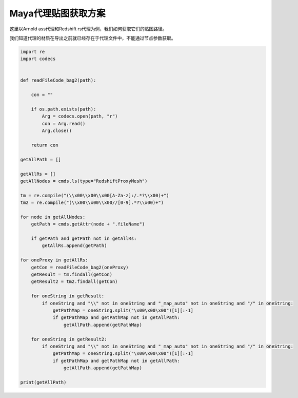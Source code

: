 ==============================
Maya代理贴图获取方案
==============================

这里以Arnold ass代理和Redshift rs代理为例，我们如何获取它们的贴图路径。

我们知道代理的材质在导出之前就已经存在于代理文件中，不能通过节点参数获取。

.. code-block:: python

    import re
    import codecs


    def readFileCode_bag2(path):

        con = ""

        if os.path.exists(path):
            Arg = codecs.open(path, "r")
            con = Arg.read()
            Arg.close()

        return con

    getAllPath = []

    getAllRs = []
    getAllNodes = cmds.ls(type="RedshiftProxyMesh")

    tm = re.compile("(\\x00\\x00\\x00[A-Za-z]:/.*?\\x00)+")
    tm2 = re.compile("(\\x00\\x00\\x00//[0-9].*?\\x00)+")

    for node in getAllNodes:
        getPath = cmds.getAttr(node + ".fileName")

        if getPath and getPath not in getAllRs:
            getAllRs.append(getPath)

    for oneProxy in getAllRs:
        getCon = readFileCode_bag2(oneProxy)
        getResult = tm.findall(getCon)
        getResult2 = tm2.findall(getCon)

        for oneString in getResult:
            if oneString and "\\" not in oneString and "_map_auto" not in oneString and "/" in oneString:
                getPathMap = oneString.split("\x00\x00\x00")[1][:-1]
                if getPathMap and getPathMap not in getAllPath:
                    getAllPath.append(getPathMap)

        for oneString in getResult2:
            if oneString and "\\" not in oneString and "_map_auto" not in oneString and "/" in oneString:
                getPathMap = oneString.split("\x00\x00\x00")[1][:-1]
                if getPathMap and getPathMap not in getAllPath:
                    getAllPath.append(getPathMap)

    print(getAllPath)


